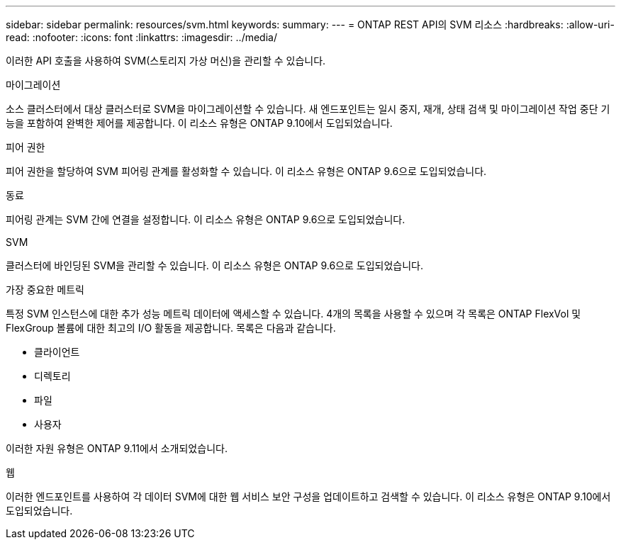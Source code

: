 ---
sidebar: sidebar 
permalink: resources/svm.html 
keywords:  
summary:  
---
= ONTAP REST API의 SVM 리소스
:hardbreaks:
:allow-uri-read: 
:nofooter: 
:icons: font
:linkattrs: 
:imagesdir: ../media/


[role="lead"]
이러한 API 호출을 사용하여 SVM(스토리지 가상 머신)을 관리할 수 있습니다.

.마이그레이션
소스 클러스터에서 대상 클러스터로 SVM을 마이그레이션할 수 있습니다. 새 엔드포인트는 일시 중지, 재개, 상태 검색 및 마이그레이션 작업 중단 기능을 포함하여 완벽한 제어를 제공합니다. 이 리소스 유형은 ONTAP 9.10에서 도입되었습니다.

.피어 권한
피어 권한을 할당하여 SVM 피어링 관계를 활성화할 수 있습니다. 이 리소스 유형은 ONTAP 9.6으로 도입되었습니다.

.동료
피어링 관계는 SVM 간에 연결을 설정합니다. 이 리소스 유형은 ONTAP 9.6으로 도입되었습니다.

.SVM
클러스터에 바인딩된 SVM을 관리할 수 있습니다. 이 리소스 유형은 ONTAP 9.6으로 도입되었습니다.

.가장 중요한 메트릭
특정 SVM 인스턴스에 대한 추가 성능 메트릭 데이터에 액세스할 수 있습니다. 4개의 목록을 사용할 수 있으며 각 목록은 ONTAP FlexVol 및 FlexGroup 볼륨에 대한 최고의 I/O 활동을 제공합니다. 목록은 다음과 같습니다.

* 클라이언트
* 디렉토리
* 파일
* 사용자


이러한 자원 유형은 ONTAP 9.11에서 소개되었습니다.

.웹
이러한 엔드포인트를 사용하여 각 데이터 SVM에 대한 웹 서비스 보안 구성을 업데이트하고 검색할 수 있습니다. 이 리소스 유형은 ONTAP 9.10에서 도입되었습니다.
